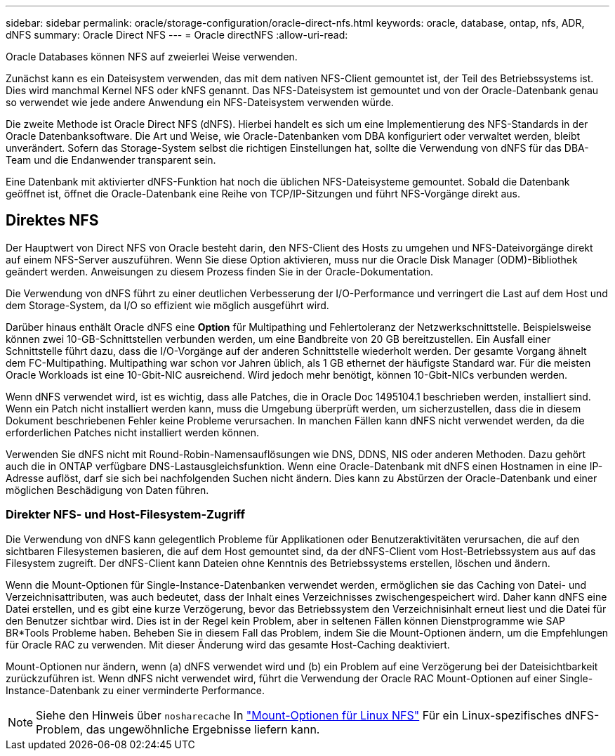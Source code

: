 ---
sidebar: sidebar 
permalink: oracle/storage-configuration/oracle-direct-nfs.html 
keywords: oracle, database, ontap, nfs, ADR, dNFS 
summary: Oracle Direct NFS 
---
= Oracle directNFS
:allow-uri-read: 


[role="lead"]
Oracle Databases können NFS auf zweierlei Weise verwenden.

Zunächst kann es ein Dateisystem verwenden, das mit dem nativen NFS-Client gemountet ist, der Teil des Betriebssystems ist. Dies wird manchmal Kernel NFS oder kNFS genannt. Das NFS-Dateisystem ist gemountet und von der Oracle-Datenbank genau so verwendet wie jede andere Anwendung ein NFS-Dateisystem verwenden würde.

Die zweite Methode ist Oracle Direct NFS (dNFS). Hierbei handelt es sich um eine Implementierung des NFS-Standards in der Oracle Datenbanksoftware. Die Art und Weise, wie Oracle-Datenbanken vom DBA konfiguriert oder verwaltet werden, bleibt unverändert. Sofern das Storage-System selbst die richtigen Einstellungen hat, sollte die Verwendung von dNFS für das DBA-Team und die Endanwender transparent sein.

Eine Datenbank mit aktivierter dNFS-Funktion hat noch die üblichen NFS-Dateisysteme gemountet. Sobald die Datenbank geöffnet ist, öffnet die Oracle-Datenbank eine Reihe von TCP/IP-Sitzungen und führt NFS-Vorgänge direkt aus.



== Direktes NFS

Der Hauptwert von Direct NFS von Oracle besteht darin, den NFS-Client des Hosts zu umgehen und NFS-Dateivorgänge direkt auf einem NFS-Server auszuführen. Wenn Sie diese Option aktivieren, muss nur die Oracle Disk Manager (ODM)-Bibliothek geändert werden. Anweisungen zu diesem Prozess finden Sie in der Oracle-Dokumentation.

Die Verwendung von dNFS führt zu einer deutlichen Verbesserung der I/O-Performance und verringert die Last auf dem Host und dem Storage-System, da I/O so effizient wie möglich ausgeführt wird.

Darüber hinaus enthält Oracle dNFS eine *Option* für Multipathing und Fehlertoleranz der Netzwerkschnittstelle. Beispielsweise können zwei 10-GB-Schnittstellen verbunden werden, um eine Bandbreite von 20 GB bereitzustellen. Ein Ausfall einer Schnittstelle führt dazu, dass die I/O-Vorgänge auf der anderen Schnittstelle wiederholt werden. Der gesamte Vorgang ähnelt dem FC-Multipathing. Multipathing war schon vor Jahren üblich, als 1 GB ethernet der häufigste Standard war. Für die meisten Oracle Workloads ist eine 10-Gbit-NIC ausreichend. Wird jedoch mehr benötigt, können 10-Gbit-NICs verbunden werden.

Wenn dNFS verwendet wird, ist es wichtig, dass alle Patches, die in Oracle Doc 1495104.1 beschrieben werden, installiert sind. Wenn ein Patch nicht installiert werden kann, muss die Umgebung überprüft werden, um sicherzustellen, dass die in diesem Dokument beschriebenen Fehler keine Probleme verursachen. In manchen Fällen kann dNFS nicht verwendet werden, da die erforderlichen Patches nicht installiert werden können.

Verwenden Sie dNFS nicht mit Round-Robin-Namensauflösungen wie DNS, DDNS, NIS oder anderen Methoden. Dazu gehört auch die in ONTAP verfügbare DNS-Lastausgleichsfunktion. Wenn eine Oracle-Datenbank mit dNFS einen Hostnamen in eine IP-Adresse auflöst, darf sie sich bei nachfolgenden Suchen nicht ändern. Dies kann zu Abstürzen der Oracle-Datenbank und einer möglichen Beschädigung von Daten führen.



=== Direkter NFS- und Host-Filesystem-Zugriff

Die Verwendung von dNFS kann gelegentlich Probleme für Applikationen oder Benutzeraktivitäten verursachen, die auf den sichtbaren Filesystemen basieren, die auf dem Host gemountet sind, da der dNFS-Client vom Host-Betriebssystem aus auf das Filesystem zugreift. Der dNFS-Client kann Dateien ohne Kenntnis des Betriebssystems erstellen, löschen und ändern.

Wenn die Mount-Optionen für Single-Instance-Datenbanken verwendet werden, ermöglichen sie das Caching von Datei- und Verzeichnisattributen, was auch bedeutet, dass der Inhalt eines Verzeichnisses zwischengespeichert wird. Daher kann dNFS eine Datei erstellen, und es gibt eine kurze Verzögerung, bevor das Betriebssystem den Verzeichnisinhalt erneut liest und die Datei für den Benutzer sichtbar wird. Dies ist in der Regel kein Problem, aber in seltenen Fällen können Dienstprogramme wie SAP BR*Tools Probleme haben. Beheben Sie in diesem Fall das Problem, indem Sie die Mount-Optionen ändern, um die Empfehlungen für Oracle RAC zu verwenden. Mit dieser Änderung wird das gesamte Host-Caching deaktiviert.

Mount-Optionen nur ändern, wenn (a) dNFS verwendet wird und (b) ein Problem auf eine Verzögerung bei der Dateisichtbarkeit zurückzuführen ist. Wenn dNFS nicht verwendet wird, führt die Verwendung der Oracle RAC Mount-Optionen auf einer Single-Instance-Datenbank zu einer verminderte Performance.


NOTE: Siehe den Hinweis über `nosharecache` In link:../host-configuration/linux.html#linux-direct-nfs["Mount-Optionen für Linux NFS"] Für ein Linux-spezifisches dNFS-Problem, das ungewöhnliche Ergebnisse liefern kann.
